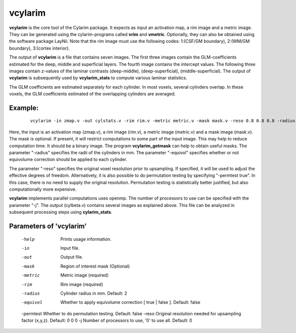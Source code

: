 
vcylarim
======================================

**vcylarim** is the core tool of the Cylarim package.
It expects as input an activation map, a rim image and a metric image.
They can be generated using the cylarim-programs called **vrim** and **vmetric**.
Optionally, they can also be obtained using the software package LayNii.
Note that the rim image must use the following codes: 
1:(CSF/GM boundary), 2:(WM/GM boundary), 3:(cortex interior).

The output of **vcylarim** is a file that contains seven images. 
The first three images contain the GLM-coefficients estimated for the deep, middle and superficial layers.
The fourth image contains the intercept values. The following three images contain
z-values of the laminar contrasts (deep-middle), (deep-superficial), (middle-superficial).
The output of **vcylarim**  is subsequently used by **vcylarim_stats** to compute various laminar statistics.

The GLM coefficients are estimated separately for each cylinder.
In most voxels, several cylinders overlap. In these voxels, the GLM coefficients 
estimated of the overlapping cylinders are averaged.



Example:
``````````

 :: 
 
   vcylarim -in zmap.v -out cylstats.v -rim rim.v -metric metric.v -mask mask.v -reso 0.8 0.8 0.8 -radius 3
   

 
Here, the input is an activation map (zmap.v), a rim image (rim.v), a metric image (metric.v) and a mask image (mask.v).
The mask is optional. If present, it will restrict computations to some part of the input image. This may help
to reduce computation time. It should be a binary image.  The program **vcylarim_getmask** can help to
obtain useful masks.
The parameter "-radius" specifies the radii of the cylinders in mm.
The parameter "-equivol" specifies whether or not equivolume correction should be applied to each cylinder.

The parameter "-reso" specifies the original voxel resolution prior to upsampling. If specified, it will be used
to adjust the effective degrees of freedom.
Alternatively, it is also possible to do permutation testing by specifying "-permtest true". In this case, there is
no need to supply the original resolution. Permutation testing is statistically better justified, but also computationally
more expensive.

**vcylarim** implements parallel computations uses openmp. The number of processors to use can be specified with 
the parameter "-j". The output (cylbeta.v) contains several images as explained above.
This file can be analyzed in subsequent processing steps using **cylarim_stats**.




Parameters of 'vcylarim'
````````````````````````````````

 -help     Prints usage information.
 -in       Input file.
 -out      Output file.
 -mask     Region of interest mask (Optional)
 -metric   Metric image (required)
 -rim      Rim image (required)
 -radius   Cylinder radius in mm. Default: 2
 -equivol  Whether to apply equivolume correction [ true | false ]. Default: false
 -permtest Whether to do permutation testing. Default: false
 -reso     Original resolution needed for upsampling factor (x,y,z). Default: 0 0 0
 -j        Number of processors to use, '0' to use all. Default: 0



.. index:: cylarim

